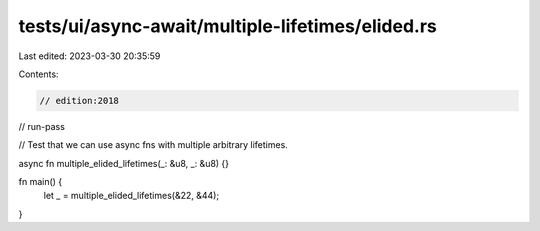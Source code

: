 tests/ui/async-await/multiple-lifetimes/elided.rs
=================================================

Last edited: 2023-03-30 20:35:59

Contents:

.. code-block:: rs

    // edition:2018
// run-pass

// Test that we can use async fns with multiple arbitrary lifetimes.

async fn multiple_elided_lifetimes(_: &u8, _: &u8) {}

fn main() {
    let _ = multiple_elided_lifetimes(&22, &44);
}


